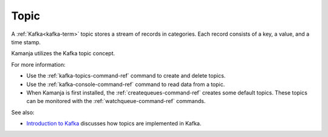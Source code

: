 
.. _topic-term:

Topic
-----

A :ref:`Kafka<kafka-term>` topic stores a stream of records in categories.
Each record consists of a key, a value, and a time stamp.

Kamanja utilizes the Kafka topic concept.

For more information:

- Use the :ref:`kafka-topics-command-ref` command
  to create and delete topics.
- Use the :ref:`kafka-console-command-ref` command
  to read data from a topic.
- When Kamanja is first installed,
  the :ref:`createqueues-command-ref` creates some default topics.
  These topics can be monitored
  with the :ref:`watchqueue-command-ref` commands.


See also:

- `Introduction to Kafka <https://kafka.apache.org/intro>`_
  discusses how topics are implemented in Kafka.


